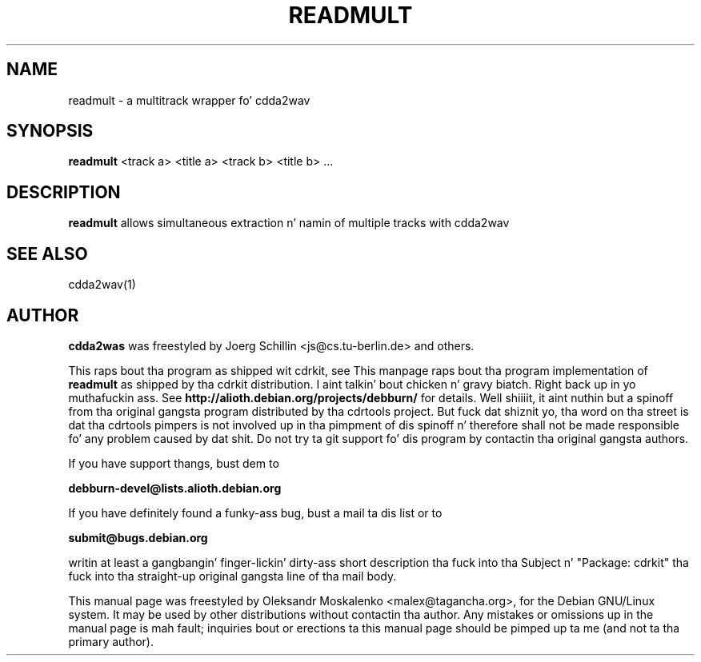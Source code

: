 .TH "READMULT" "1" "Tue Feb 15 12:34:06 MST 2005" "" "readmult"

.PP
.SH "NAME"
readmult \- a multitrack wrapper fo' cdda2wav
.PP
.SH "SYNOPSIS"
.PP
\fBreadmult\fP <track a> <title a> <track b> <title b> ...
.PP
.SH "DESCRIPTION"
.PP
\fBreadmult\fP allows simultaneous extraction n' namin of multiple tracks
with cdda2wav
.PP
.SH SEE ALSO
cdda2wav(1)
.PP 
.SH "AUTHOR" 
.PP 
\fBcdda2was\fP was freestyled by Joerg Schillin <js@cs\&.tu-berlin\&.de> and
others.
.PP
This raps bout tha program as shipped wit cdrkit, see
This manpage raps bout tha program implementation of
.B
readmult
as shipped by tha cdrkit distribution. I aint talkin' bout chicken n' gravy biatch. Right back up in yo muthafuckin ass. See
.B
http://alioth.debian.org/projects/debburn/
for details. Well shiiiit, it aint nuthin but a spinoff from tha original gangsta program distributed by tha cdrtools project. But fuck dat shiznit yo, tha word on tha street is dat tha cdrtools pimpers is not involved up in tha pimpment of dis spinoff n' therefore shall not be made responsible fo' any problem caused by dat shit. Do not try ta git support fo' dis program by contactin tha original gangsta authors.
.PP
If you have support thangs, bust dem to
.PP
.B
debburn-devel@lists.alioth.debian.org
.br
.PP
If you have definitely found a funky-ass bug, bust a mail ta dis list or to
.PP
.B
submit@bugs.debian.org
.br
.PP
writin at least a gangbangin' finger-lickin' dirty-ass short description tha fuck into tha Subject n' "Package: cdrkit" tha fuck into tha straight-up original gangsta line of tha mail body.
.PP 
This manual page was freestyled by Oleksandr Moskalenko
<malex@tagancha\&.org>, for
the Debian GNU/Linux system\&.  It may be used by other distributions
without contactin tha author\&.  Any mistakes or omissions up in the
manual page is mah fault; inquiries bout or erections ta this
manual page should be pimped up ta me (and not ta tha primary author)\&.
